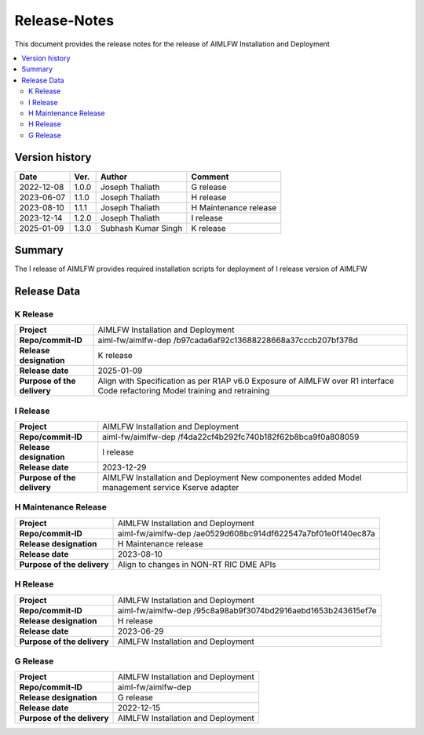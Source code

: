 .. This work is licensed under a Creative Commons Attribution 4.0 International License.
.. SPDX-License-Identifier: CC-B

.. Copyright (c) 2022 Samsung Electronics Co., Ltd. All Rights Reserved.


=============
Release-Notes
=============

This document provides the release notes for the release of AIMLFW Installation and Deployment

.. contents::
   :depth: 3
   :local:

Version history
===============

+--------------------+--------------------+--------------------+-----------------------+
| **Date**           | **Ver.**           | **Author**         | **Comment**           |
|                    |                    |                    |                       |
+--------------------+--------------------+--------------------+-----------------------+
| 2022-12-08         | 1.0.0              | Joseph Thaliath    | G release             |
|                    |                    |                    |                       |
+--------------------+--------------------+--------------------+-----------------------+
| 2023-06-07         | 1.1.0              | Joseph Thaliath    | H release             |
|                    |                    |                    |                       |
+--------------------+--------------------+--------------------+-----------------------+
| 2023-08-10         | 1.1.1              | Joseph Thaliath    | H Maintenance release |
|                    |                    |                    |                       |
+--------------------+--------------------+--------------------+-----------------------+
| 2023-12-14         | 1.2.0              | Joseph Thaliath    | I release             |
|                    |                    |                    |                       |
+--------------------+--------------------+--------------------+-----------------------+
| 2025-01-09         | 1.3.0              | Subhash Kumar Singh| K release             |
|                    |                    |                    |                       |
+--------------------+--------------------+--------------------+-----------------------+


Summary
=======

The I release of AIMLFW provides required installation scripts for deployment of I release version of AIMLFW


Release Data
============

K Release
---------


+--------------------------------------+-------------------------------------------+
| **Project**                          | AIMLFW Installation and Deployment        |
|                                      |                                           |
+--------------------------------------+-------------------------------------------+
| **Repo/commit-ID**                   | aiml-fw/aimlfw-dep                        |
|                                      | /b97cada6af92c13688228668a37cccb207bf378d |
|                                      |                                           |
+--------------------------------------+-------------------------------------------+
| **Release designation**              | K release                                 |
|                                      |                                           |
+--------------------------------------+-------------------------------------------+
| **Release date**                     | 2025-01-09                                |
|                                      |                                           |
+--------------------------------------+-------------------------------------------+
| **Purpose of the delivery**          | Align with Specification as per R1AP v6.0 |
|                                      | Exposure of AIMLFW over R1 interface      |
|                                      | Code refactoring                          |
|                                      | Model training and retraining             |
+--------------------------------------+-------------------------------------------+


I Release
---------


+--------------------------------------+-------------------------------------------+
| **Project**                          | AIMLFW Installation and Deployment        |
|                                      |                                           |
+--------------------------------------+-------------------------------------------+
| **Repo/commit-ID**                   | aiml-fw/aimlfw-dep                        |
|                                      | /f4da22cf4b292fc740b182f62b8bca9f0a808059 |
|                                      |                                           |
+--------------------------------------+-------------------------------------------+
| **Release designation**              | I release                                 |
|                                      |                                           |
+--------------------------------------+-------------------------------------------+
| **Release date**                     | 2023-12-29                                |
|                                      |                                           |
+--------------------------------------+-------------------------------------------+
| **Purpose of the delivery**          | AIMLFW Installation and Deployment        |
|                                      | New componentes added                     |
|                                      | Model management service                  |
|                                      | Kserve adapter                            |
+--------------------------------------+-------------------------------------------+


H Maintenance Release
---------------------

+--------------------------------------+------------------------------------------------+
| **Project**                          | AIMLFW Installation and Deployment             |
|                                      |                                                |
+--------------------------------------+------------------------------------------------+
| **Repo/commit-ID**                   | aiml-fw/aimlfw-dep                             |
|                                      | /ae0529d608bc914df622547a7bf01e0f140ec87a      |
+--------------------------------------+------------------------------------------------+
| **Release designation**              | H  Maintenance release                         |
|                                      |                                                |
+--------------------------------------+------------------------------------------------+
| **Release date**                     | 2023-08-10                                     |
|                                      |                                                |
+--------------------------------------+------------------------------------------------+
| **Purpose of the delivery**          | Align to changes in NON-RT RIC DME APIs        |
+--------------------------------------+------------------------------------------------+



H Release
---------


+--------------------------------------+-------------------------------------------+
| **Project**                          | AIMLFW Installation and Deployment        |
|                                      |                                           |
+--------------------------------------+-------------------------------------------+
| **Repo/commit-ID**                   | aiml-fw/aimlfw-dep                        |
|                                      | /95c8a98ab9f3074bd2916aebd1653b243615ef7e |
|                                      |                                           |
+--------------------------------------+-------------------------------------------+
| **Release designation**              | H release                                 |
|                                      |                                           |
+--------------------------------------+-------------------------------------------+
| **Release date**                     | 2023-06-29                                |
|                                      |                                           |
+--------------------------------------+-------------------------------------------+
| **Purpose of the delivery**          | AIMLFW Installation and Deployment        |
|                                      |                                           |
+--------------------------------------+-------------------------------------------+

G Release
---------

+--------------------------------------+--------------------------------------+
| **Project**                          | AIMLFW Installation and Deployment   |
|                                      |                                      |
+--------------------------------------+--------------------------------------+
| **Repo/commit-ID**                   | aiml-fw/aimlfw-dep                   |
|                                      |                                      |
+--------------------------------------+--------------------------------------+
| **Release designation**              | G release                            |
|                                      |                                      |
+--------------------------------------+--------------------------------------+
| **Release date**                     | 2022-12-15                           |
|                                      |                                      |
+--------------------------------------+--------------------------------------+
| **Purpose of the delivery**          | AIMLFW Installation and Deployment   |
|                                      |                                      |
+--------------------------------------+--------------------------------------+

